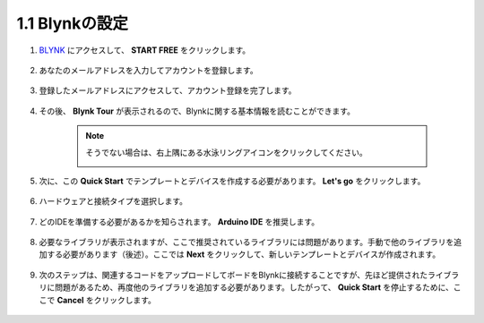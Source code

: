 1.1 Blynkの設定
----------------------

#. `BLYNK <https://blynk.io/>`_ にアクセスして、 **START FREE** をクリックします。

    .. image:: img/blynk_start_free.png

#. あなたのメールアドレスを入力してアカウントを登録します。

    .. image:: img/sp220607_142807.png

#. 登録したメールアドレスにアクセスして、アカウント登録を完了します。

    .. image:: img/sp220607_142936.png

#. その後、 **Blynk Tour** が表示されるので、Blynkに関する基本情報を読むことができます。

    .. image:: img/sp220607_143244.png


    .. note:: そうでない場合は、右上隅にある水泳リングアイコンをクリックしてください。

        .. image:: img/blynk_start_help.png


#. 次に、この **Quick Start** でテンプレートとデバイスを作成する必要があります。 **Let's go** をクリックします。

    .. image:: img/sp220607_143608.png

#. ハードウェアと接続タイプを選択します。

    .. image:: img/sp20220614173218.png

#. どのIDEを準備する必要があるかを知らされます。 **Arduino IDE** を推奨します。

    .. image:: img/sp20220614173454.png

#. 必要なライブラリが表示されますが、ここで推奨されているライブラリには問題があります。手動で他のライブラリを追加する必要があります（後述）。ここでは **Next** をクリックして、新しいテンプレートとデバイスが作成されます。

    .. image:: img/sp20220614173629.png

#. 次のステップは、関連するコードをアップロードしてボードをBlynkに接続することですが、先ほど提供されたライブラリに問題があるため、再度他のライブラリを追加する必要があります。したがって、 **Quick Start** を停止するために、ここで **Cancel** をクリックします。

    .. image:: img/sp20220614174006.png
